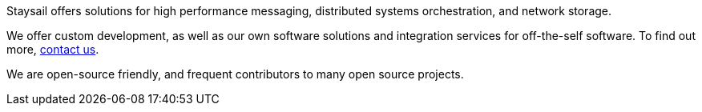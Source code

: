 Staysail offers solutions for high performance messaging, distributed systems orchestration, and network storage.

We offer custom development, as well as our own software solutions and
integration services for off-the-self software.
To find out more, mailto:info@staysail.tech[contact us].

We are open-source friendly, and frequent contributors to many open source projects.

